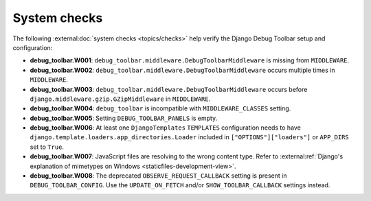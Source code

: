 =============
System checks
=============

The following :external:doc:`system checks <topics/checks>` help verify the
Django Debug Toolbar setup and configuration:

* **debug_toolbar.W001**: ``debug_toolbar.middleware.DebugToolbarMiddleware``
  is missing from ``MIDDLEWARE``.
* **debug_toolbar.W002**: ``debug_toolbar.middleware.DebugToolbarMiddleware``
  occurs multiple times in ``MIDDLEWARE``.
* **debug_toolbar.W003**: ``debug_toolbar.middleware.DebugToolbarMiddleware``
  occurs before ``django.middleware.gzip.GZipMiddleware`` in ``MIDDLEWARE``.
* **debug_toolbar.W004**: ``debug_toolbar`` is incompatible with
  ``MIDDLEWARE_CLASSES`` setting.
* **debug_toolbar.W005**: Setting ``DEBUG_TOOLBAR_PANELS`` is empty.
* **debug_toolbar.W006**: At least one ``DjangoTemplates`` ``TEMPLATES``
  configuration needs to have
  ``django.template.loaders.app_directories.Loader`` included in
  ``["OPTIONS"]["loaders"]`` or ``APP_DIRS`` set to ``True``.
* **debug_toolbar.W007**: JavaScript files are resolving to the wrong content
  type. Refer to :external:ref:`Django's explanation of
  mimetypes on Windows <staticfiles-development-view>`.
* **debug_toolbar.W008**: The deprecated ``OBSERVE_REQUEST_CALLBACK`` setting
  is present in ``DEBUG_TOOLBAR_CONFIG``.  Use the ``UPDATE_ON_FETCH`` and/or
  ``SHOW_TOOLBAR_CALLBACK`` settings instead.
